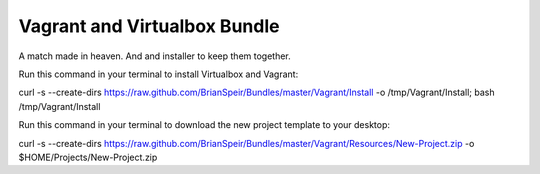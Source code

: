 Vagrant and Virtualbox Bundle
=============================

A match made in heaven. And and installer to keep them together.

Run this command in your terminal to install Virtualbox and Vagrant:

curl -s --create-dirs https://raw.github.com/BrianSpeir/Bundles/master/Vagrant/Install -o /tmp/Vagrant/Install; bash /tmp/Vagrant/Install

Run this command in your terminal to download the new project template to your desktop:

curl -s --create-dirs https://raw.github.com/BrianSpeir/Bundles/master/Vagrant/Resources/New-Project.zip -o $HOME/Projects/New-Project.zip
